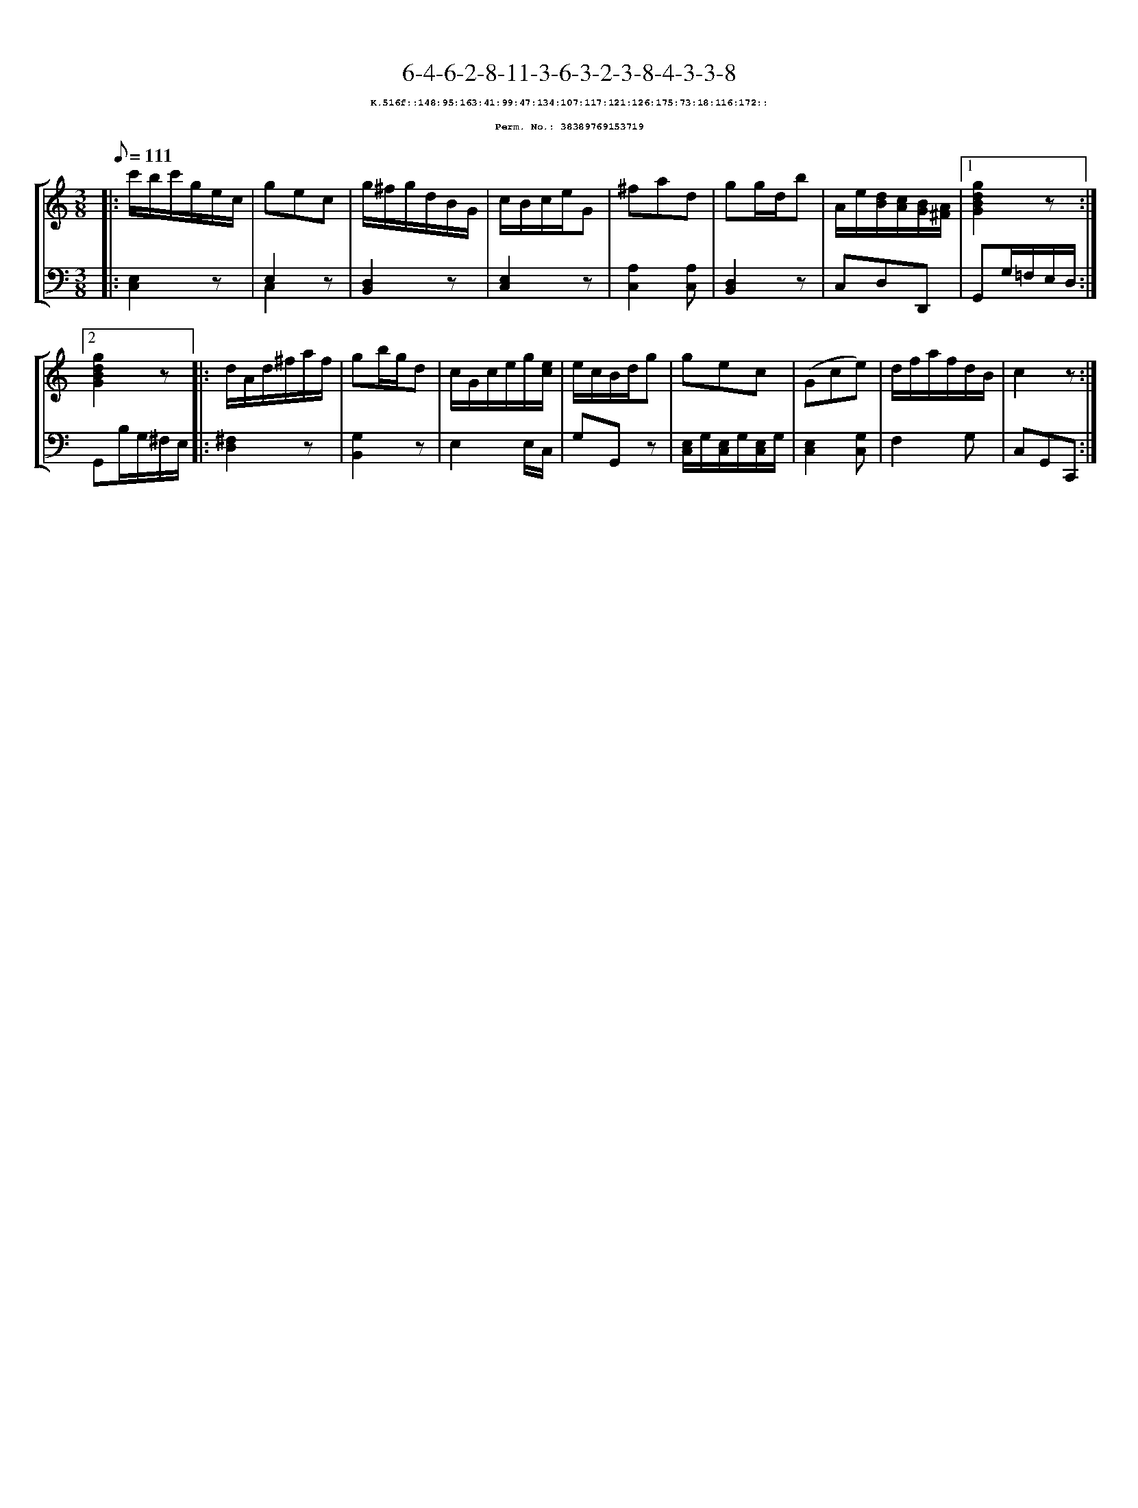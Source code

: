 %%scale 0.65
%%pagewidth 21.10cm
%%bgcolor white
%%topspace 0
%%composerspace 0
%%leftmargin 0.80cm
%%rightmargin 0.80cm
X:38389769153719
T:6-4-6-2-8-11-3-6-3-2-3-8-4-3-3-8
%%setfont-1 Courier-Bold 8
T:$1K.516f::148:95:163:41:99:47:134:107:117:121:126:175:73:18:116:172::$0
T:$1Perm. No.: 38389769153719$0
M:3/8
L:1/8
Q:1/8=111
%%staves [1 2]
V:1 clef=treble
V:2 clef=bass
K:C
%1
[V:1]|: c'/b/c'/g/e/c/ |\
[V:2]|: [E,2C,2]z |\
%2
[V:1] gec |\
[V:2] E,2 z & C,2 x |\
%3
[V:1] g/^f/g/d/B/G/ |\
[V:2] [D,2B,,2]z |\
%4
[V:1] c/B/c/e/G |\
[V:2] [E,2C,2]z |\
%5
[V:1] ^fad |\
[V:2] [A,2C,2][A,C,] |\
%6
[V:1] gg/d/b |\
[V:2] [D,2B,,2]z |\
%7
[V:1] A/e/[d/B/][c/A/][B/G/][A/^F/] \
[V:2] C,D,D,, \
%8a
[V:1]|1 [g2d2B2G2]z :|2
[V:2]|1 G,,G,/=F,/E,/D,/ :|2
%8b
[V:1] [g2d2B2G2]z |:\
[V:2] G,,B,/G,/^F,/E,/ |:\
%9
[V:1] d/A/d/^f/a/f/ |\
[V:2] [^F,2D,2]z |\
%10
[V:1] gb/g/d |\
[V:2] [G,2B,,2]z |\
%11
[V:1] c/G/c/e/g/[e/c/] |\
[V:2] E,2 E,/C,/ |\
%12
[V:1] e/c/B/d/g |\
[V:2] G,G,,z |\
%13
[V:1] gec |\
[V:2] [E,/C,/]G,/[E,/C,/]G,/[E,/C,/]G,/ |\
%14
[V:1] (Gce) |\
[V:2] [E,2C,2][G,C,] |\
%15
[V:1] d/f/a/f/d/B/ |\
[V:2] F,2G, |\
%16
[V:1] c2z :|]
[V:2] C,G,,C,, :|]
